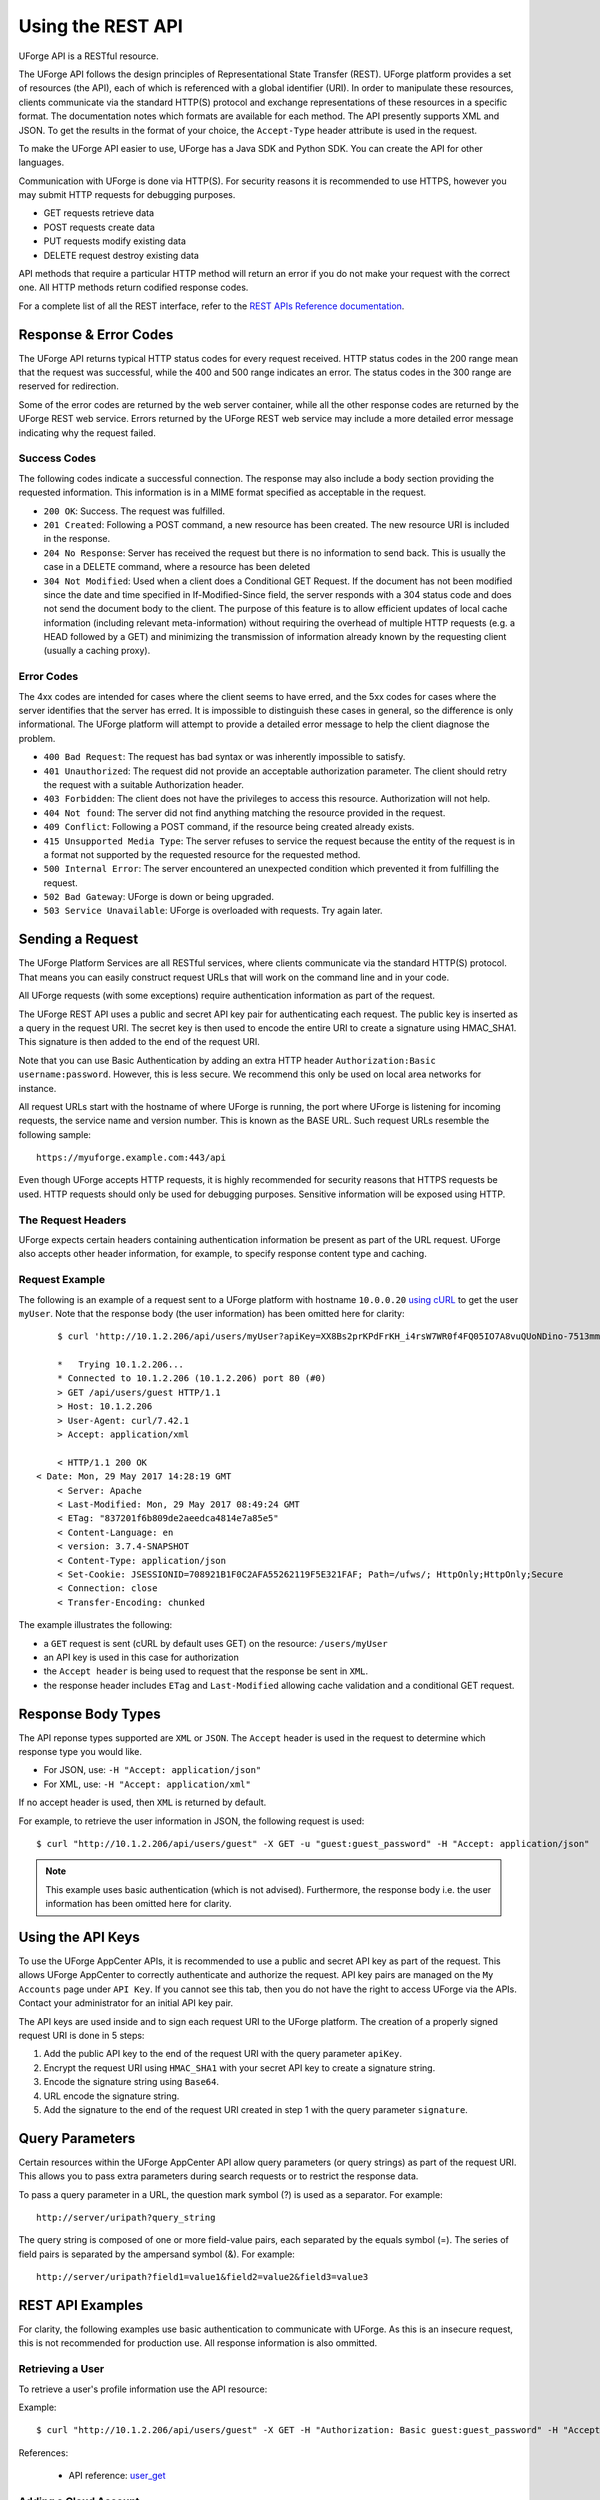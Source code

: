 .. Copyright 2019 FUJITSU LIMITED

.. _apis-rest-interface:

Using the REST API
==================

UForge API is a RESTful resource.

The UForge API follows the design principles of Representational State Transfer (REST). UForge platform provides a set of resources (the API), each of which is referenced with a global identifier (URI). In order to manipulate these resources, clients communicate via the standard HTTP(S) protocol and exchange representations of these resources in a specific format. The documentation notes which formats are available for each method. The API presently supports XML and JSON. To get the results in the format of your choice, the ``Accept-Type`` header attribute is used in the request.

To make the UForge API easier to use, UForge has a Java SDK and Python SDK.  You can create the API for other languages.

Communication with UForge is done via HTTP(S). For security reasons it is recommended to use HTTPS, however you may submit HTTP requests for debugging purposes. 

* GET requests retrieve data 
* POST requests create data
* PUT requests modify existing data
* DELETE request destroy existing data

API methods that require a particular HTTP method will return an error if you do not make your request with the correct one. All HTTP methods return codified response codes.

For a complete list of all the REST interface, refer to the `REST APIs Reference documentation <apidoc_>`_.

.. _apidoc: http://docs.usharesoft.com/projects/appcenter-api-guide/en/latest/


Response & Error Codes
----------------------

The UForge API returns typical HTTP status codes for every request received. HTTP status codes in the 200 range mean that the request was successful, while the 400 and 500 range indicates an error. The status codes in the 300 range are reserved for redirection.

Some of the error codes are returned by the web server container, while all the other response codes are returned by the UForge REST web service. Errors returned by the UForge REST web service may include a more detailed error message indicating why the request failed.

.. image:: /images/uforge-error-response.jpg


Success Codes
~~~~~~~~~~~~~

The following codes indicate a successful connection. The response may also include a body section providing the requested information. This information is in a MIME format specified as acceptable in the request.

* ``200 OK``: Success. The request was fulfilled.
* ``201 Created``: Following a POST command, a new resource has been created. The new resource URI is included in the response.
* ``204 No Response``: Server has received the request but there is no information to send back. This is usually the case in a DELETE command, where a resource has been deleted
* ``304 Not Modified``: Used when a client does a Conditional GET Request. If the document has not been modified since the date and time specified in If-Modified-Since field, the server responds with a 304 status code and does not send the document body to the client. The purpose of this feature is to allow efficient updates of local cache information (including relevant meta-information) without requiring the overhead of multiple HTTP requests (e.g. a HEAD followed by a GET) and minimizing the transmission of information already known by the requesting client (usually a caching proxy).

Error Codes
~~~~~~~~~~~
The 4xx codes are intended for cases where the client seems to have erred, and the 5xx codes for cases where the server identifies that the server has erred. It is impossible to distinguish these cases in general, so the difference is only informational. The UForge platform will attempt to provide a detailed error message to help the client diagnose the problem.

* ``400 Bad Request``: The request has bad syntax or was inherently impossible to satisfy.
* ``401 Unauthorized``: The request did not provide an acceptable authorization parameter. The client should retry the request with a suitable Authorization header.
* ``403 Forbidden``: The client does not have the privileges to access this resource. Authorization will not help.
* ``404 Not found``: The server did not find anything matching the resource provided in the request.
* ``409 Conflict``: Following a POST command, if the resource being created already exists.
* ``415 Unsupported Media Type``: The server refuses to service the request because the entity of the request is in a format not supported by the requested resource for the requested method.
* ``500 Internal Error``: The server encountered an unexpected condition which prevented it from fulfilling the request.
* ``502 Bad Gateway``: UForge is down or being upgraded.
* ``503 Service Unavailable``: UForge is overloaded with requests. Try again later.

Sending a Request
-----------------

The UForge Platform Services are all RESTful services, where clients communicate via the standard HTTP(S) protocol. That means you can easily construct request URLs that will work on the command line and in your code.

All UForge requests (with some exceptions) require authentication information as part of the request.

The UForge REST API uses a public and secret API key pair for authenticating each request. The public key is inserted as a query in the request URI. The secret key is then used to encode the entire URI to create a signature using HMAC_SHA1. This signature is then added to the end of the request URI.

Note that you can use Basic Authentication by adding an extra HTTP header ``Authorization:Basic username:password``. However, this is less secure. We recommend this only be used on local area networks for instance.


All request URLs start with the hostname of where UForge is running, the port where UForge is listening for incoming requests, the service name and version number. This is known as the BASE URL. Such request URLs resemble the following sample::

	https://myuforge.example.com:443/api

Even though UForge accepts HTTP requests, it is highly recommended for security reasons that HTTPS requests be used. HTTP requests should only be used for debugging purposes. Sensitive information will be exposed using HTTP.

The Request Headers
~~~~~~~~~~~~~~~~~~~

UForge expects certain headers containing authentication information be present as part of the URL request. UForge also accepts other header information, for example, to specify response content type and caching.

Request Example
~~~~~~~~~~~~~~~

The following is an example of a request sent to a UForge platform with hostname ``10.0.0.20`` `using cURL
<http://curl.haxx.se/docs/manpage.html>`_ to get the user ``myUser``. Note that the response body (the user information) has been omitted here for clarity::

	$ curl 'http://10.1.2.206/api/users/myUser?apiKey=XX8Bs2prKPdFrKH_i4rsW7WR0f4FQ05IO7A8vuQUoNDino-7513mmEDecIAzpeMwWXZvnyZ6W0bJTKBwwc&signature=3qD1oxLwOI321BJ1pDZ6Dzmqbac%3D' -H "Accept: application/xml" -v

	*   Trying 10.1.2.206...
	* Connected to 10.1.2.206 (10.1.2.206) port 80 (#0)
	> GET /api/users/guest HTTP/1.1
	> Host: 10.1.2.206
	> User-Agent: curl/7.42.1
	> Accept: application/xml

	< HTTP/1.1 200 OK
    < Date: Mon, 29 May 2017 14:28:19 GMT
	< Server: Apache
	< Last-Modified: Mon, 29 May 2017 08:49:24 GMT
	< ETag: "837201f6b809de2aeedca4814e7a85e5"
	< Content-Language: en
	< version: 3.7.4-SNAPSHOT
	< Content-Type: application/json
	< Set-Cookie: JSESSIONID=708921B1F0C2AFA55262119F5E321FAF; Path=/ufws/; HttpOnly;HttpOnly;Secure
	< Connection: close
	< Transfer-Encoding: chunked

The example illustrates the following:

* a ``GET`` request is sent (cURL by default uses GET) on the resource: ``/users/myUser``
* an API key is used in this case for authorization
* the ``Accept header`` is being used to request that the response be sent in ``XML``.
* the response header includes ``ETag`` and ``Last-Modified`` allowing cache validation and a conditional GET request.

Response Body Types
-------------------

The API reponse types supported are ``XML`` or ``JSON``.  The ``Accept`` header is used in the request to determine which response type you would like.

* For JSON, use: ``-H "Accept: application/json"``
* For XML, use: ``-H "Accept: application/xml"``

If no accept header is used, then ``XML`` is returned by default.

For example, to retrieve the user information in JSON, the following request is used::

	$ curl "http://10.1.2.206/api/users/guest" -X GET -u "guest:guest_password" -H "Accept: application/json"

.. note:: This example uses basic authentication (which is not advised).  Furthermore, the response body i.e. the user information has been omitted here for clarity.


Using the API Keys
------------------

To use the UForge AppCenter APIs, it is recommended to use a public and secret API key as part of the request. This allows UForge AppCenter to correctly authenticate and authorize the request. API key pairs are managed on the ``My Accounts`` page under ``API Key``.  If you cannot see this tab, then you do not have the right to access UForge via the APIs. Contact your administrator for an initial API key pair.

The API keys are used inside and to sign each request URI to the UForge platform. The creation of a properly signed request URI is done in 5 steps:

1. Add the public API key to the end of the request URI with the query parameter ``apiKey``.
2. Encrypt the request URI using ``HMAC_SHA1`` with your secret API key to create a signature string.
3. Encode the signature string using ``Base64``.
4. URL encode the signature string.
5. Add the signature to the end of the request URI created in step 1 with the query parameter ``signature``.

.. image :: /images/uforge-api-request-process.png


Query Parameters
----------------

Certain resources within the UForge AppCenter API allow query parameters (or query strings) as part of the request URI. This allows you to pass extra parameters during search requests or to restrict the response data.

To pass a query parameter in a URL, the question mark symbol (?) is used as a separator. For example::

	http://server/uripath?query_string

The query string is composed of one or more field-value pairs, each separated by the equals symbol (=). The series of field pairs is separated by the ampersand symbol (&). For example::

	http://server/uripath?field1=value1&field2=value2&field3=value3


REST API Examples
-----------------

For clarity, the following examples use basic authentication to communicate with UForge.  As  this is an insecure request, this is not recommended for production use.  All response information is also ommitted.

.. _apis-rest-get-user:

Retrieving a User
~~~~~~~~~~~~~~~~~

To retrieve a user's profile information use the API resource:

.. function:: GET /users/{uid}

	* ``uid``: is the login of the user

Example::

	$ curl "http://10.1.2.206/api/users/guest" -X GET -H "Authorization: Basic guest:guest_password" -H "Accept: application/xml" | tidy -xml -indent -quiet

References: 

	* API reference: `user_get <apidoc_>`_


.. _apis-rest-add-cloud-account:

Adding a Cloud Account
~~~~~~~~~~~~~~~~~~~~~~

A cloud account is used to register machine images that have been generated from an appliance template.  To create a cloud account use the API resource:

.. function:: POST /users/{uid}/accounts

	* ``uid``: is the login of the user
	* ``credAccount``: CredAccount object you wish to create in the request body

Example::

	$ curl "http://10.1.2.206/api/users/guest/accounts" -X POST -H "Authorization: Basic guest:guest_password" -H "Content-Type: application/xml" -H "Accept: application/xml" --data-binary "@representation.xml" | tidy -xml -indent -quiet


The ``representation.xml`` content (the request body):

.. code-block:: xml

	<ns0:credAccount
	    xmlns:ns0="http://www.usharesoft.com/uforge"
	    xmlns:xsi="http://www.w3.org/2001/XMLSchema-instance"
	    xsi:type="ns0:CredAccountOpenStack">
	        <name>OpenStack John</name>
	        <targetPlatform>
	                <name>OpenStack</name>
			<type>openstack</type>
	        </targetPlatform>
	        <glanceUrl>http://ip:9292</glanceUrl>
	        <keystoneUrl>http://ip:5000</keystoneUrl>
	        <login>username</login>
	        <password>password</password>
	        <keystoneVersion>v3</keystoneVersion>
	</ns0:credAccount>

References: 

	* API reference: `cloudAccount_create <apidoc_>`_
	* `CredAccount object <apidoc_>`_

.. _apis-rest-get-appliances:

Get User Appliance Templates
~~~~~~~~~~~~~~~~~~~~~~~~~~~~

To retrieve all the appliance templates for a particular user, use the following API resource:

.. function:: GET /users/{uid}/appliances

	* ``uid``: is the login of the user

Example::

	$ curl "http://10.1.2.206/api/users/guest/appliances" -X GET -H "Authorization: Basic guest:guest_password" -H "Accept: application/xml" | tidy -xml -indent -quiet

References: 

	* API resource: `appliance_getAll <apidoc_>`_

.. _apis-rest-create-appliance:

Create an Appliance Template
~~~~~~~~~~~~~~~~~~~~~~~~~~~~

An appliance template contains the model of the software stack. The model includes all the operating system packages, middleware and application software for generating an image that can be provisioned on a virtual or cloud platform. To create an appliance template, you need to decide which operating system to build the template from, as well as the name and version.

To create an appliance template, the following API resource is used:

.. function:: POST /users/{uid}/appliances

	* ``uid``: is the login of the user
	* ``appliance``: Appliance template object you wish to create in the request body

Example::

	$ curl "http://10.1.2.206/api/users/guest/appliances" -X POST -H "Authorization: Basic guest:guest_password" -H "Content-Type: application/xml" -H "Accept: application/xml" --data-binary "@representation.xml" | tidy -xml -indent -quiet


The ``representation.xml`` content (the request body):

.. code-block:: xml

	<ns0:appliance
	    xmlns:ns0="http://www.usharesoft.com/uforge">
	    <name>My Appliance</name>
	    <version>1.0</version>
	    <description>Appliance created with UForge API</description>
	    <distributionUri>distributions/1</distributionUri>
	    <orgUri>orgs/1</orgUri>
	</ns0:appliance>

References: 

	* API resource: `appliance_create <apidoc_>`_
	* `Appliance object <apidoc_>`_

.. _apis-rest-get-os-profiles:

Retrieve Available OS Profiles for an Operating System
~~~~~~~~~~~~~~~~~~~~~~~~~~~~~~~~~~~~~~~~~~~~~~~~~~~~~~

Each appliance template can contain an OS profile.  This lists the operating system packages for the appliance template.  To help users to create OS profiles for an appliance template, each Operating System registered in the UForge platform has one or more base OS profiles (also known as OS templates) the user can choose from to get started.  To retrieve the list of available OS profiles (or templates) for a particular operating system, use the following API resource:

.. function:: GET /distributions/{id}/profiles

	* ``id``: is the id of the Operating System

Example::

	$ curl "http://10.1.2.206/api/distributions/1/profiles" -X GET -H "Authorization: Basic guest:guest_password" -H "Accept: application/xml" | tidy -xml -indent -quiet


References: 

	* API resource `osTemplate_getAll <apidoc_>`_
	* `OS Profile object <apidoc_>`_

.. _apis-rest-add-os-profile:

Add an OS Profile to an Appliance Template
~~~~~~~~~~~~~~~~~~~~~~~~~~~~~~~~~~~~~~~~~~

To add an OS profile (template) to an appliance template, first list all the OS profiles for the opertaing system (see :ref:`apis-rest-get-os-profiles`) and note the ``name`` and ``URI`` of the profile you would like to add.  Then use the following API resource to add this OS profile:

.. function:: POST /users/{uid}/appliances/{aid}/osprofile

	* ``uid``: is the login of the user
	* ``aid``: the id of the appliance template where the os profile will be added
	* ``OS Profile``: OS profile to add to the appliance template (in the request body)

Example (Linux)::

	$ curl "http://10.1.2.206/api/appliances/1616/osprofile" -X POST  -H "Authorization: Basic guest:guest_password" -H "Content-Type: application/xml" -H "Accept: application/xml" --data-binary "@distribprofile.xml" | tidy -xml -indent -quiet

The ``distribprofile.xml`` content (the request body):

.. code-block:: xml

	<ns0:linuxProfile
	    xmlns:ns0="http://www.usharesoft.com/uforge">
	    <name>Minimal</name>
	    <standardProfileUri>distribution/1/profiles/4</standardProfileUri>
	</ns0:linuxProfile>

Example (Windows)::

	$ curl "http://10.1.2.206/api/appliances/1616/osprofile" -X POST  -H "Authorization: Basic guest:guest_password" -H "Content-Type: application/xml" -H "Accept: application/xml" --data-binary "@distribprofile.xml" | tidy -xml -indent -quiet

The ``distribprofile.xml`` content (the request body):

.. code-block:: xml

	<ns0:windowsProfile
	    xmlns:ns0="http://www.usharesoft.com/uforge">
	    <name>Standard 2012 English with agent</name>
	    <standardProfileUri>distribution/9/profiles/27</standardProfileUri>
	</ns0:windowsProfile>	


References: 

	* API resource `applianceOSProfile_create <apidoc_>`_
	* `Appliance object <apidoc_>`_
	* `Linux OS Profile object <apidoc_>`_
	* `Windows OS Profile object <apidoc_>`_

.. _apis-rest-add-os-pkg-search:

Searching for Operating System Packages (Linux Only)
~~~~~~~~~~~~~~~~~~~~~~~~~~~~~~~~~~~~~~~~~~~~~~~~~~~~

Registered Operating Systems in UForge have package repositories attached to them (Linux only).  You can search for packages in these repositories.  These packages can then be added to an appliance's OS profile.  To search for packages, the following API resource is used:

.. function:: GET /distributions/{id}/pkgs

	* ``id``: is the id of the Operating System

This would retrieve all the packages for this operating system.  To carry out a search, a ``search criteria`` is used.  This is based on FIQL, allowing you to search for packages based on different attribute values (including names, dates etc).

Example (retrieving all packages with the name ``nginx``)::

	$ curl "http://10.1.2.206/api/distributions/1/pkgs&query=(name=='*nginx*'" -X GET -H "Authorization: Basic guest:guest_password" -H "Accept: application/xml" | tidy -xml -indent -quiet

.. note:: Wildcards can be used in FIQL queries.

References: 

	* API resource `osPkg_getAll <apidoc_>`_
	* `Package object <apidoc_>`_


.. _apis-rest-add-os-pkg:

Adding a Package to an Appliance's OS Profile (Linux Only)
~~~~~~~~~~~~~~~~~~~~~~~~~~~~~~~~~~~~~~~~~~~~~~~~~~~~~~~~~~

Once an Appliance Template has an OS profile, you can add or remove operating system packages to it.  To add one or more packages, you will need the URI of the packages(s) you wish to add.  You can :ref:`search for packages <apis-rest-add-os-pkg-search>` to retrieve this information.

Use the following API resource to add or remove these packages to the OS profile of an appliance template:

.. function:: PUT /users/{uid}/appliances/{aid}/osprofile/{osid}/pkgs

	* ``uid``: is the login of the user
	* ``aid``: the id of the appliance template
	* ``osid``: the id of the os profile to which the packages should be added

Example::

	$ curl "http://10.1.2.206/api/appliances/1616/osprofile/2040/pkgs" -X PUT -H "Authorization: Basic guest:guest_password" -H "Accept: application/xml" --data-binary "@pkg.xml | tidy -xml -indent -quiet
		
The ``pkg.xml`` content (the request body):

.. code-block:: xml

	<ns0:packages xmlns:ns0="http://www.usharesoft.com/uforge">
	    <addedPkgUris>
	        <uri>distributions/1/pkgs/631993</uri>
	    </addedPkgUris>
	</ns0:packages>

Removing the same package, the ``pkg.xml`` content would be (the request body):

.. code-block:: xml

	<ns0:packages xmlns:ns0="http://www.usharesoft.com/uforge">
	    <deletedPkgUris>
	        <uri>distributions/1/pkgs/631993</uri>
	    </deletedPkgUris>
	</ns0:packages>

References: 

	* API resource `applianceOSProfilePkg_updateAll <apidoc_>`_
	* `Package object <apidoc_>`_

Adding Custom Software to an Appliance Template
~~~~~~~~~~~~~~~~~~~~~~~~~~~~~~~~~~~~~~~~~~~~~~~

Software components can also be added to an appliance template.  This is done in four stages:

	1. A software component container is created.  This is registered into your software library.

	2. Create a software artifact container.  This is the meta-data container for an uploaded file.

	3. Upload the software files into this software artifact container.

	4. Add the software component to an appliance template.  Note that this software component can be added to multiple appliance templates.

To create the software component container, use the following API resource:

.. function:: POST /users/{uid}/mysoftware

	* ``uid``: is the login of the user

Example::

	$ curl "http://10.1.2.206/api/users/guest" -X POST -H "Authorization: Basic guest:guest_password" -H "Accept: application/xml" --data-binary "@software.xml | tidy -xml -indent -quiet
		
The ``software.xml`` content (the request body):

.. code-block:: xml

	<ns0:mySoftware xmlns:ns0="http://www.usharesoft.com/uforge">
	    <name>Zabbix</name>
	    <version>3.0.1</version>
	</ns0:mySoftware>

Once created, note down the ``artifactsUri`` of this software component.  This is the URI we need to use to register one or more artifact objects.

Now we can create an artifact container.  To do this use the ``uri`` of the software component.  The resource API is:

.. function:: POST /users/{uid}/mysoftware/{msid}/artifacts

	* ``uid``: is the login of the user
	* ``msid``: the id of the software component created

Example (uploading a RPM, but this can be any file type)::

	$ curl "http://10.1.2.206/api//users/guest/mysoftware/918/artifacts" -X POST -H "Authorization: Basic guest:guest_password" -H "Accept: application/xml" --data-binary "@artifact.xml | tidy -xml -indent -quiet
		
The ``artifact.xml`` content (the request body):

.. code-block:: xml

	<ns0:softwareFile
	    xmlns:ns0="http://www.usharesoft.com/uforge">
	    <name>
	        zabbix-release-3.0-1.el6.noarch.rpm
	        </name>
	    <fullName>
	        zabbix-release-3.0-1.el6.noarch.rpm
	        </fullName>
	    <origName>
	        zabbix-release-3.0-1.el6.noarch.rpm
	        </origName>
	    <subSoftwareArtifacts/>
	</ns0:softwareFile>

Now you can upload the binary.  Note down the ``binaryUri`` of the newly created artifact object.  This is the resource uri you use to upload the file:

.. function:: POST /users/{uid}/mysoftware/{msid}/artifacts/{said}/bin/{fileName}

	* ``uid``: is the login of the user
	* ``msid``: the id of the software component created
	* ``said``: the id of the software artifact
	* ``fileName`` (optional): The filename to upload

Example (uploading a RPM, but this can be any file type)::

	$ curl "http://10.1.2.206/api/users/guest/mysoftware/918/artifacts/1078/bin/" -X POST -H "Authorization: Basic guest:guest_password" -H "Accept: application/xml" --data-binary "/path/to/file/zabbix-release-3.0-1.el6.noarch.rpm" | tidy -xml -indent -quiet

Finally you can now add this software component to an appliance template.  The following resource API is used:

.. function:: PUT /users/{uid}/appliances/{aid}

	* ``uid``: is the login of the user
	* ``aid``: the id of the appliance template

Example::

	$ curl "http://10.1.2.206/api/users/guest/api/appliances/1616" -X PUT -H "Authorization: Basic guest:guest_password" -H "Accept: application/xml" --data-binary "@appliancesoftware.xml" | tidy -xml -indent -quiet

The ``appliancesoftware.xml`` content (the request body):

.. code-block:: xml

	<ns0:appliance xmlns:ns0="http://www.usharesoft.com/uforge">
	    <name>My Appliance</name>
	    <version>1.0</version>
	    <distributionUri>distributions/1</distributionUri>
	    <orgUri>orgs/1</orgUri>
	    <uri>users/guest/api/appliances/1616</uri>
	    <mySoftwareList>
	        <mySoftware>
	            <name>Zabbix</name>
	            <version>3.0.1</version>
	            <uri>users/guest/mysoftware/918</uri>
	        </mySoftware>
	    </mySoftwareList>
	</ns0:appliance>

References: 

	* Create software component resource `mySoftware_create <apidoc_>`_
	* Create software artifact resource `mySoftwareArtifact_add <apidoc_>`_
	* Upload a binary file `mySoftwareArtifact_upload <apidoc_>`_
	* Add software component to an appliance template `appliance_update <apidoc_>`_
	* `Software Component object <apidoc_>`_
	* `Software Artifact object <apidoc_>`_
	* `Appliance object <apidoc_>`_

Generate a Machine Image
~~~~~~~~~~~~~~~~~~~~~~~~

Machine images can be generated from appliance templates by using the following API resource:

.. function:: POST /users/{uid}/appliances/{aid}/images

	* ``uid``: is the login of the user
	* ``aid``: the id of the appliance template

Example (generating an OpenStack QCOW2 image)::

	$ curl "http://10.1.2.206/api/users/guest/api/appliances/1616/images" -X POST -H "Authorization: Basic guest:guest_password" -H "Accept: application/xml" --data-binary "@generateimage.xml" | tidy -xml -indent -quiet

The ``generateimage.xml`` content (the request body):

.. code-block:: xml

	<ns0:image xmlns:ns0="http://www.usharesoft.com/uforge">
        <compress>false</compress>
        <targetFormat>
                <name>OpenStack QCOW2</name>
        </targetFormat>
        <installProfile>
                <memorySize>512</memorySize>
                <diskSize>2048</diskSize>
        </installProfile>
	</ns0:image>

References: 

	* Generate a machine image `machineImage_generate <apidoc_>`_
	* `Machine Image object <apidoc_>`_


Publish/Register a Machine Image to a Cloud Environment
~~~~~~~~~~~~~~~~~~~~~~~~~~~~~~~~~~~~~~~~~~~~~~~~~~~~~~~

Once a machine image has been generated, for certain formats, this machine image can be published (also known as registered) to a corresponding Cloud environment.

To publish a machine image, the following API resource is used:

.. function:: POST /users/{uid}/appliances/{aid}/images/{itid}/pimages

	* ``uid``: is the login of the user
	* ``aid``: the id of the appliance template
	* ``itid``: the id of the generated machine image

Example (publishing to OpenStack)::

	$ curl "http://10.1.2.206/api/users/guest/api/appliances/1616/images/346/pimages" -X POST -H "Authorization: Basic guest:guest_password" -H "Accept: application/xml" --data-binary "@publishimage.xml" | tidy -xml -indent -quiet

The ``publishimage.xml`` content (the request body):

.. code-block:: xml

	<ns0:publishImage xmlns:ns0="http://www.usharesoft.com/uforge"
	xmlns:xsi="http://www.w3.org/2001/XMLSchema-instance"
	xsi:type="ns0:PublishImageOpenStack">
	        <applianceUri>users/guest/api/appliances/1616</applianceUri>
	        <credAccount xsi:type="ns0:CredAccountOpenStack">
	                <targetPlatform>
	                        <name>openstack</name>
	                </targetPlatform>
	                <glanceUrl>http://ip:9292</glanceUrl>
	                <keystoneUrl>http://ip:5000</keystoneUrl>
	                <login>username</login>
	                <password>password</password>
	                <keystoneVersion>v3</keystoneVersion>
	        </credAccount>
	        <imageUri>users/guest/api/appliances/1616/images/346</imageUri>
	        <keystoneDomain>Keystone Domain Example</keystoneDomain>
	        <keystoneProject>Keystone Project Example</keystoneProject>
	        <displayName>Machine Image Name Example</displayName>
	        <publicImage>false</publicImage>
	</ns0:publishImage>

References: 

	* Publish a machine image `machineImage_publish <apidoc_>`_
	* `Machine Image object <apidoc_>`_
	* `Publish Machine Image object <apidoc_>`_
